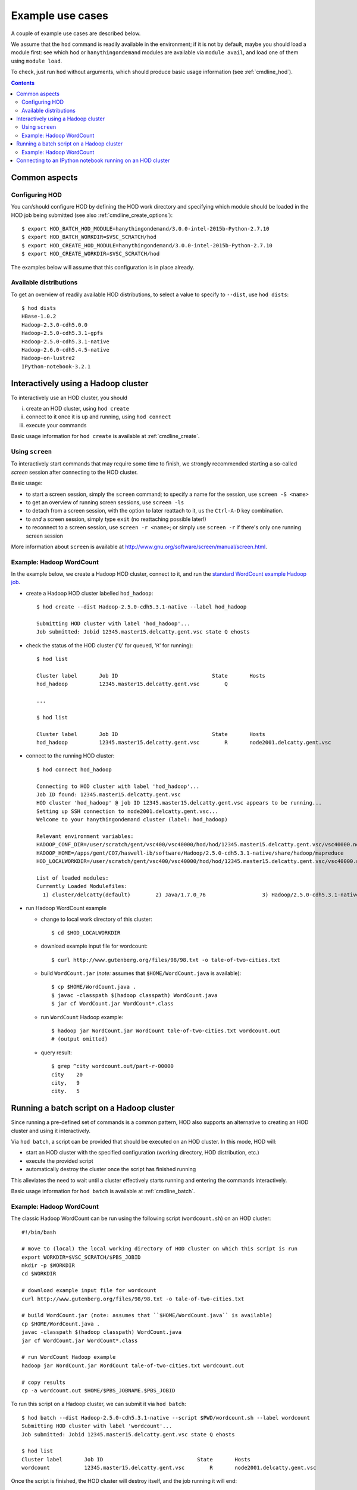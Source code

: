 .. _example_use_cases:

Example use cases
=================

A couple of example use cases are described below.

We assume that the ``hod`` command is readily available in the environment; if it is not by default, maybe you should
load a module first: see which ``hod`` or ``hanythingondemand`` modules are available via ``module avail``, and load one
of them using ``module load``.

To check, just run ``hod`` without arguments, which should produce basic usage information (see :ref:`cmdline_hod`).

.. contents:: :depth: 2
    :backlinks: none

.. _example_use_cases_common:

Common aspects
--------------

.. _example_use_cases_common_configuring_hod:

Configuring HOD
~~~~~~~~~~~~~~~


You can/should configure HOD by defining the HOD work directory and specifying which module should be loaded
in the HOD job being submitted (see also :ref:`cmdline_create_options`)::

    $ export HOD_BATCH_HOD_MODULE=hanythingondemand/3.0.0-intel-2015b-Python-2.7.10
    $ export HOD_BATCH_WORKDIR=$VSC_SCRATCH/hod
    $ export HOD_CREATE_HOD_MODULE=hanythingondemand/3.0.0-intel-2015b-Python-2.7.10
    $ export HOD_CREATE_WORKDIR=$VSC_SCRATCH/hod

The examples below will assume that this configuration is in place already.

.. _example_use_cases_common_available_dists:

Available distributions
~~~~~~~~~~~~~~~~~~~~~~~

To get an overview of readily available HOD distributions, to select a value to specify to ``--dist``,
use ``hod dists``::

    $ hod dists
    HBase-1.0.2
    Hadoop-2.3.0-cdh5.0.0
    Hadoop-2.5.0-cdh5.3.1-gpfs
    Hadoop-2.5.0-cdh5.3.1-native
    Hadoop-2.6.0-cdh5.4.5-native
    Hadoop-on-lustre2
    IPython-notebook-3.2.1

.. _example_use_cases_interactive_hadoop:

Interactively using a Hadoop cluster
------------------------------------

To interactively use an HOD cluster, you should

(i) create an HOD cluster, using ``hod create``
(ii) connect to it once it is up and running, using ``hod connect``
(iii) execute your commands

Basic usage information for ``hod create`` is available at :ref:`cmdline_create`.

.. _example_use_cases_interactive_hadoop_screen:

Using ``screen``
~~~~~~~~~~~~~~~~

To interactively start commands that may require some time to finish, we strongly recommended starting a
so-called *screen* session after connecting to the HOD cluster.

Basic usage:

* to start a screen session, simply the ``screen`` command; to specify a name for the session,
  use ``screen -S <name>``
* to get an overview of running screen sessions, use ``screen -ls``
* to detach from a screen session, with the option to later reattach to it, us the ``Ctrl-A-D`` key combination.
* to *end* a screen session, simply type ``exit`` (no reattaching possible later!)
* to reconnect to a screen session, use ``screen -r <name>``; or simply use ``screen -r`` if there's only one
  running screen session

More information about ``screen`` is available at http://www.gnu.org/software/screen/manual/screen.html.

.. _example_use_cases_interactive_hadoop_example:

Example: Hadoop WordCount
~~~~~~~~~~~~~~~~~~~~~~~~~

In the example below, we create a Hadoop HOD cluster, connect to it, and run the `standard WordCount example Hadoop job
<https://hadoop.apache.org/docs/current/hadoop-mapreduce-client/hadoop-mapreduce-client-core/MapReduceTutorial.html#Example:_WordCount_v1.0>`_.

* create a Hadoop HOD cluster labelled ``hod_hadoop``::

    $ hod create --dist Hadoop-2.5.0-cdh5.3.1-native --label hod_hadoop

    Submitting HOD cluster with label 'hod_hadoop'...
    Job submitted: Jobid 12345.master15.delcatty.gent.vsc state Q ehosts 

* check the status of the HOD cluster ('``Q``' for queued, '``R``' for running)::

    $ hod list

    Cluster label	Job ID                         	    State	Hosts                   
    hod_hadoop   	12345.master15.delcatty.gent.vsc	Q 

    ...

    $ hod list

    Cluster label	Job ID                         	    State	Hosts                   
    hod_hadoop   	12345.master15.delcatty.gent.vsc	R    	node2001.delcatty.gent.vsc

* connect to the running HOD cluster::

    $ hod connect hod_hadoop

    Connecting to HOD cluster with label 'hod_hadoop'...
    Job ID found: 12345.master15.delcatty.gent.vsc
    HOD cluster 'hod_hadoop' @ job ID 12345.master15.delcatty.gent.vsc appears to be running...
    Setting up SSH connection to node2001.delcatty.gent.vsc...
    Welcome to your hanythingondemand cluster (label: hod_hadoop)

    Relevant environment variables:
    HADOOP_CONF_DIR=/user/scratch/gent/vsc400/vsc40000/hod/hod/12345.master15.delcatty.gent.vsc/vsc40000.node2001.delcatty.os.26323/conf
    HADOOP_HOME=/apps/gent/CO7/haswell-ib/software/Hadoop/2.5.0-cdh5.3.1-native/share/hadoop/mapreduce
    HOD_LOCALWORKDIR=/user/scratch/gent/vsc400/vsc40000/hod/hod/12345.master15.delcatty.gent.vsc/vsc40000.node2001.delcatty.os.26323

    List of loaded modules:
    Currently Loaded Modulefiles:
      1) cluster/delcatty(default)        2) Java/1.7.0_76                  3) Hadoop/2.5.0-cdh5.3.1-native

* run Hadoop WordCount example

  * change to local work directory of this cluster::

        $ cd $HOD_LOCALWORKDIR

  * download example input file for wordcount::

        $ curl http://www.gutenberg.org/files/98/98.txt -o tale-of-two-cities.txt

  * build ``WordCount.jar`` (*note:* assumes that ``$HOME/WordCount.java`` is available)::

        $ cp $HOME/WordCount.java .
        $ javac -classpath $(hadoop classpath) WordCount.java
        $ jar cf WordCount.jar WordCount*.class

  * run ``WordCount`` Hadoop example::

        $ hadoop jar WordCount.jar WordCount tale-of-two-cities.txt wordcount.out
        # (output omitted)

  * query result::

        $ grep ^city wordcount.out/part-r-00000 
        city	20
        city,	9
        city.	5

.. _example_use_cases_batch_hadoop:

Running a batch script on a Hadoop cluster
------------------------------------------

Since running a pre-defined set of commands is a common pattern, HOD also supports an alternative to creating an HOD
cluster and using it interactively.

Via ``hod batch``, a script can be provided that should be executed on an HOD cluster. In this mode, HOD will:

* start an HOD cluster with the specified configuration (working directory, HOD distribution, etc.)
* execute the provided script
* automatically destroy the cluster once the script has finished running

This alleviates the need to wait until a cluster effectively starts running and entering the commands interactively.

Basic usage information for ``hod batch`` is available at :ref:`cmdline_batch`.

Example: Hadoop WordCount
~~~~~~~~~~~~~~~~~~~~~~~~~

The classic Hadoop WordCount can be run using the following script (``wordcount.sh``) on an HOD cluster::

    #!/bin/bash

    # move to (local) the local working directory of HOD cluster on which this script is run
    export WORKDIR=$VSC_SCRATCH/$PBS_JOBID
    mkdir -p $WORKDIR
    cd $WORKDIR

    # download example input file for wordcount
    curl http://www.gutenberg.org/files/98/98.txt -o tale-of-two-cities.txt

    # build WordCount.jar (note: assumes that ``$HOME/WordCount.java`` is available)
    cp $HOME/WordCount.java .
    javac -classpath $(hadoop classpath) WordCount.java
    jar cf WordCount.jar WordCount*.class

    # run WordCount Hadoop example
    hadoop jar WordCount.jar WordCount tale-of-two-cities.txt wordcount.out

    # copy results
    cp -a wordcount.out $HOME/$PBS_JOBNAME.$PBS_JOBID

To run this script on a Hadoop cluster, we can submit it via ``hod batch``::

    $ hod batch --dist Hadoop-2.5.0-cdh5.3.1-native --script $PWD/wordcount.sh --label wordcount
    Submitting HOD cluster with label 'wordcount'...
    Job submitted: Jobid 12345.master15.delcatty.gent.vsc state Q ehosts

    $ hod list
    Cluster label	Job ID                         	    State	Hosts
    wordcount    	12345.master15.delcatty.gent.vsc	R    	node2001.delcatty.gent.vsc

Once the script is finished, the HOD cluster will destroy itself, and the job running it will end::

    $ hod list
    Cluster label	Job ID                         	    State          	Hosts
    wordcount    	12345.master15.delcatty.gent.vsc	<job-not-found>	<none>

Hence, the results should be available (see last command in submitted script)::

    $ ls $HOME/HOD_wordcount.12345.master15.delcatty.gent.vsc
    total 416
    -rw-r--r-- 1 example  example  210041 Oct 22 13:34 part-r-00000
    -rw-r--r-- 1 example  example       0 Oct 22 13:34 _SUCCESS

    $ grep ^city $HOME/HOD_wordcount.12345.master15.delcatty.gent.vsc/part-r-00000
    city	20
    city,	9
    city.	5

.. note:: To get an email when the HOD cluster is started/stopped, use the ``-m`` option,
          see :ref:`cmdline_job_options_mail`.

.. _example_use_cases_ipython:

Connecting to an IPython notebook running on an HOD cluster
-----------------------------------------------------------

Running an IPython notebook on an HOD cluster is as simple as creating an HOD cluster using the appropriate
distribution, and then connecting to the IPython notebook over an SSH tunnel.

For example:

* create HOD cluster using an IPython HOD distribution::

    $ hod create --dist IPython-notebook-3.2.1 --label ipython_example
    Submitting HOD cluster with label 'ipython_example'...
    Job submitted: Jobid 12345.master15.delcatty.gent.vsc state Q ehosts

* determine head node of HOD cluster::

    $ hod list

    Cluster label	Job ID                         	    State	Hosts
    ipython_example 12345.master15.delcatty.gent.vsc	R    	node2001.delcatty.gent.vsc

* connect to IPython notebook by pointing your web browser to http://localhost:8888, using a SOCKS proxy over
  an SSH tunnel to the head node ``node2001.delcatty.gent.vsc``, see :ref:`connecting_to_web_uis`
